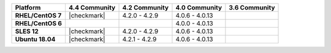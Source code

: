 .. list-table::
   :header-rows: 1
   :stub-columns: 1
   :class: compatibility

   * - Platform
     - 4.4 Community
     - 4.2 Community
     - 4.0 Community
     - 3.6 Community

   * - RHEL/CentOS 7
     - |checkmark|
     - 4.2.0 - 4.2.9
     - 4.0.6 - 4.0.13
     -

   * - RHEL/CentOS 6
     -
     -
     - 4.0.0 - 4.0.13
     -

   * - SLES 12
     - |checkmark|
     - 4.2.0 - 4.2.9
     - 4.0.6 - 4.0.13
     -

   * - Ubuntu 18.04
     - |checkmark|
     - 4.2.1 - 4.2.9
     - 4.0.6 - 4.0.13
     - 

